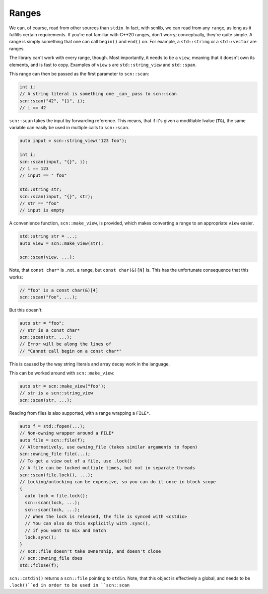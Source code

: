 ======
Ranges
======

We can, of course, read from other sources than ``stdin``.
In fact, with scnlib, we can read from any ``range``, as long as it fulfills
certain requirements. If you're not familiar with C++20 ranges, don't worry;
conceptually, they're quite simple. A range is simply something that one can
call ``begin()`` and ``end()`` on. For example, a ``std::string`` or a
``std::vector`` are ranges.

The library can't work with every range, though.
Most importantly, it needs to be a ``view``, meaning that it doesn't own its
elements, and is fast to copy. Examples of ``view`` s are ``std::string_view`` and
``std::span``.

This range can then be passed as the first parameter to ``scn::scan``:

.. code-block:: cpp

    int i;
    // A string literal is something one _can_ pass to scn::scan
    scn::scan("42", "{}", i);
    // i == 42

``scn::scan`` takes the input by forwarding reference.
This means, that if it's given a modifiable lvalue (``T&``),
the same variable can easily be used in multiple calls to ``scn::scan``.

.. code-block:: cpp

    auto input = scn::string_view("123 foo");

    int i;
    scn::scan(input, "{}", i);
    // i == 123
    // input == " foo"

    std::string str;
    scn::scan(input, "{}", str);
    // str == "foo"
    // input is empty

A convenience function, ``scn::make_view``, is provided,
which makes converting a range to an appropriate ``view`` easier.

.. code-block:: cpp

    std::string str = ...;
    auto view = scn::make_view(str);

    scn::scan(view, ...);

Note, that ``const char*`` is _not_ a range, but ``const char(&)[N]`` is.
This has the unfortunate consequence that this works:

.. code-block:: cpp

    // "foo" is a const char(&)[4]
    scn::scan("foo", ...);

But this doesn't:

.. code-block:: cpp

    auto str = "foo";
    // str is a const char*
    scn::scan(str, ...);
    // Error will be along the lines of
    // "Cannot call begin on a const char*"

This is caused by the way string literals and array decay work in the
language.

This can be worked around with ``scn::make_view``:

.. code-block:: cpp

    auto str = scn::make_view("foo");
    // str is a scn::string_view
    scn::scan(str, ...);

Reading from files is also supported, with a range wrapping a ``FILE*``.

.. code-block:: cpp

    auto f = std::fopen(...);
    // Non-owning wrapper around a FILE*
    auto file = scn::file(f);
    // Alternatively, use owning_file (takes similar arguments to fopen)
    scn::owning_file file(...);
    // To get a view out of a file, use .lock()
    // A file can be locked multiple times, but not in separate threads
    scn::scan(file.lock(), ...);
    // Locking/unlocking can be expensive, so you can do it once in block scope
    {
      auto lock = file.lock();
      scn::scan(lock, ...);
      scn::scan(lock, ...);
      // When the lock is released, the file is synced with <cstdio>
      // You can also do this explicitly with .sync(),
      // if you want to mix and match
      lock.sync();
    }
    // scn::file doesn't take ownership, and doesn't close
    // scn::owning_file does
    std::fclose(f);

``scn::cstdin()`` returns a ``scn::file`` pointing to ``stdin``.
Note, that this object is effectively a global,
and needs to be ``.lock()``ed in order to be used in ``scn::scan``
